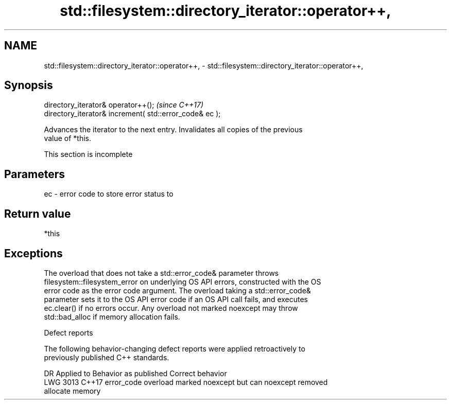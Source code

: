 .TH std::filesystem::directory_iterator::operator++, 3 "2022.07.31" "http://cppreference.com" "C++ Standard Libary"
.SH NAME
std::filesystem::directory_iterator::operator++, \- std::filesystem::directory_iterator::operator++,

.SH Synopsis

   directory_iterator& operator++();                      \fI(since C++17)\fP
   directory_iterator& increment( std::error_code& ec );

   Advances the iterator to the next entry. Invalidates all copies of the previous
   value of *this.

    This section is incomplete

.SH Parameters

   ec - error code to store error status to

.SH Return value

   *this

.SH Exceptions

   The overload that does not take a std::error_code& parameter throws
   filesystem::filesystem_error on underlying OS API errors, constructed with the OS
   error code as the error code argument. The overload taking a std::error_code&
   parameter sets it to the OS API error code if an OS API call fails, and executes
   ec.clear() if no errors occur. Any overload not marked noexcept may throw
   std::bad_alloc if memory allocation fails.

  Defect reports

   The following behavior-changing defect reports were applied retroactively to
   previously published C++ standards.

      DR    Applied to              Behavior as published              Correct behavior
   LWG 3013 C++17      error_code overload marked noexcept but can     noexcept removed
                       allocate memory
